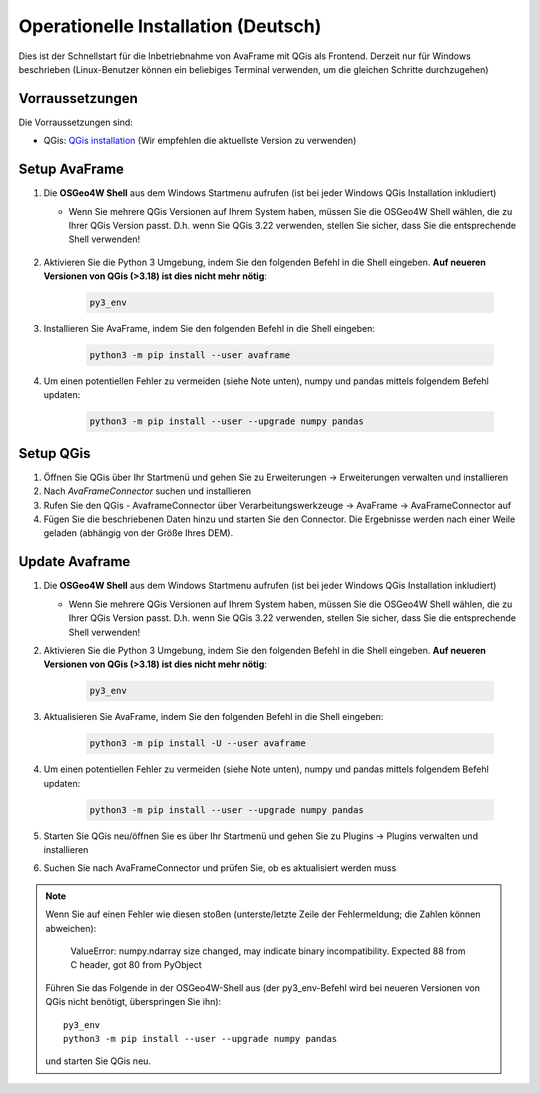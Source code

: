 Operationelle Installation (Deutsch)
====================================

Dies ist der Schnellstart für die Inbetriebnahme von AvaFrame mit QGis als Frontend. Derzeit nur für Windows beschrieben 
(Linux-Benutzer können ein beliebiges Terminal verwenden, um die gleichen Schritte durchzugehen)

Vorraussetzungen
^^^^^^^^^^^^^^^^

Die Vorraussetzungen sind:

* QGis: `QGis installation <https://qgis.org/de/site/forusers/download.html>`_ (Wir empfehlen die aktuellste Version zu 
  verwenden)

Setup AvaFrame
^^^^^^^^^^^^^^

#. Die **OSGeo4W Shell** aus dem Windows Startmenu aufrufen (ist bei jeder Windows QGis Installation inkludiert)

   * Wenn Sie mehrere QGis Versionen auf Ihrem System haben, müssen Sie die OSGeo4W Shell wählen, die zu Ihrer 
     QGis Version passt. D.h. wenn Sie QGis 3.22 verwenden, stellen Sie sicher, dass Sie die entsprechende Shell verwenden!

    .. figure:: _static/OSGeo4WShell.png
            :align: center
            :width: 50%

#. Aktivieren Sie die Python 3 Umgebung, indem Sie den folgenden Befehl in die Shell eingeben. 
   **Auf neueren Versionen von QGis (>3.18) ist dies nicht mehr nötig**:

    .. code-block:: bash

      py3_env

#. Installieren Sie AvaFrame, indem Sie den folgenden Befehl in die Shell eingeben:

    .. code-block::

      python3 -m pip install --user avaframe

#. Um einen potentiellen Fehler zu vermeiden (siehe Note unten), numpy und pandas mittels folgendem Befehl updaten:

    .. code-block::
     
      python3 -m pip install --user --upgrade numpy pandas


Setup QGis 
^^^^^^^^^^

#. Öffnen Sie QGis über Ihr Startmenü und gehen Sie zu Erweiterungen -> Erweiterungen verwalten und installieren

#. Nach `AvaFrameConnector` suchen und installieren

#. Rufen Sie den QGis - AvaframeConnector über Verarbeitungswerkzeuge -> AvaFrame -> AvaFrameConnector auf

#. Fügen Sie die beschriebenen Daten hinzu und starten Sie den Connector. Die Ergebnisse werden nach einer Weile geladen 
   (abhängig von der Größe Ihres DEM).


Update Avaframe 
^^^^^^^^^^^^^^^

#. Die **OSGeo4W Shell** aus dem Windows Startmenu aufrufen (ist bei jeder Windows QGis Installation inkludiert)

   * Wenn Sie mehrere QGis Versionen auf Ihrem System haben, müssen Sie die OSGeo4W Shell wählen, die zu Ihrer 
     QGis Version passt. D.h. wenn Sie QGis 3.22 verwenden, stellen Sie sicher, dass Sie die entsprechende Shell verwenden!

#. Aktivieren Sie die Python 3 Umgebung, indem Sie den folgenden Befehl in die Shell eingeben. 
   **Auf neueren Versionen von QGis (>3.18) ist dies nicht mehr nötig**:

    .. code-block:: bash

      py3_env

#. Aktualisieren Sie AvaFrame, indem Sie den folgenden Befehl in die Shell eingeben:

    .. code-block::

      python3 -m pip install -U --user avaframe

#. Um einen potentiellen Fehler zu vermeiden (siehe Note unten), numpy und pandas mittels folgendem Befehl updaten:

    .. code-block::
     
      python3 -m pip install --user --upgrade numpy pandas

#. Starten Sie QGis neu/öffnen Sie es über Ihr Startmenü und gehen Sie zu Plugins -> Plugins verwalten und installieren

#. Suchen Sie nach AvaFrameConnector und prüfen Sie, ob es aktualisiert werden muss


.. Note::
   Wenn Sie auf einen Fehler wie diesen stoßen (unterste/letzte Zeile der Fehlermeldung; die Zahlen können abweichen):

      ValueError: numpy.ndarray size changed, may indicate binary
      incompatibility. Expected 88 from C header, got 80 from PyObject

   Führen Sie das Folgende in der OSGeo4W-Shell aus (der py3_env-Befehl wird bei neueren Versionen von QGis 
   nicht benötigt, überspringen Sie ihn)::

     py3_env
     python3 -m pip install --user --upgrade numpy pandas

   und starten Sie QGis neu.


